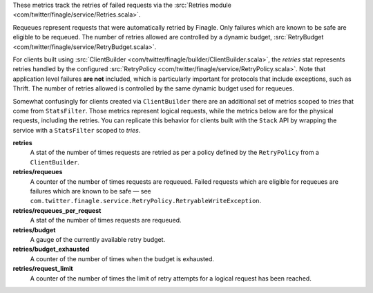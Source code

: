 These metrics track the retries of failed requests
via the
:src:`Retries module <com/twitter/finagle/service/Retries.scala>`.


Requeues represent requests that were automatically retried by Finagle.
Only failures which are known to be safe are eligible to be requeued.
The number of retries allowed are controlled by a dynamic budget,
:src:`RetryBudget <com/twitter/finagle/service/RetryBudget.scala>`.

For clients built using
:src:`ClientBuilder <com/twitter/finagle/builder/ClientBuilder.scala>`,
the `retries` stat represents retries
handled by the configured
:src:`RetryPolicy <com/twitter/finagle/service/RetryPolicy.scala>`.
Note that application level failures
**are not** included, which is particularly important for protocols that include
exceptions, such as Thrift. The number of retries allowed is controlled by the
same dynamic budget used for requeues.

Somewhat confusingly for clients created via ``ClientBuilder`` there
are an additional set of metrics scoped to `tries` that come from ``StatsFilter``.
Those metrics represent logical requests, while the metrics below
are for the  physical requests, including the retries. You can replicate
this behavior for clients built with the ``Stack`` API by wrapping the service
with a ``StatsFilter`` scoped to `tries`.

**retries**
  A stat of the number of times requests are retried as per a policy
  defined by the ``RetryPolicy`` from a ``ClientBuilder``.

**retries/requeues**
  A counter of the number of times requests are requeued. Failed requests which are
  eligible for requeues are failures which are known to be safe — see
  ``com.twitter.finagle.service.RetryPolicy.RetryableWriteException``.

**retries/requeues_per_request**
  A stat of the number of times requests are requeued.

**retries/budget**
  A gauge of the currently available retry budget.

**retries/budget_exhausted**
  A counter of the number of times when the budget is exhausted.

**retries/request_limit**
  A counter of the number of times the limit of retry attempts for a logical
  request has been reached.
